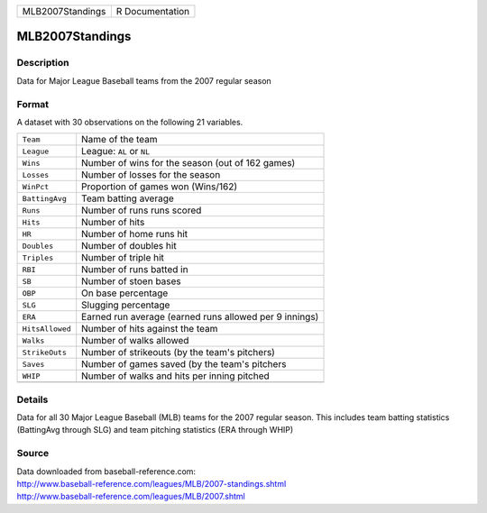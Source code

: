 +------------------+-----------------+
| MLB2007Standings | R Documentation |
+------------------+-----------------+

MLB2007Standings
----------------

Description
~~~~~~~~~~~

Data for Major League Baseball teams from the 2007 regular season

Format
~~~~~~

A dataset with 30 observations on the following 21 variables.

+-----------------+--------------------------------------------------------+
| ``Team``        | Name of the team                                       |
+-----------------+--------------------------------------------------------+
| ``League``      | League: ``AL`` or ``NL``                               |
+-----------------+--------------------------------------------------------+
| ``Wins``        | Number of wins for the season (out of 162 games)       |
+-----------------+--------------------------------------------------------+
| ``Losses``      | Number of losses for the season                        |
+-----------------+--------------------------------------------------------+
| ``WinPct``      | Proportion of games won (Wins/162)                     |
+-----------------+--------------------------------------------------------+
| ``BattingAvg``  | Team batting average                                   |
+-----------------+--------------------------------------------------------+
| ``Runs``        | Number of runs runs scored                             |
+-----------------+--------------------------------------------------------+
| ``Hits``        | Number of hits                                         |
+-----------------+--------------------------------------------------------+
| ``HR``          | Number of home runs hit                                |
+-----------------+--------------------------------------------------------+
| ``Doubles``     | Number of doubles hit                                  |
+-----------------+--------------------------------------------------------+
| ``Triples``     | Number of triple hit                                   |
+-----------------+--------------------------------------------------------+
| ``RBI``         | Number of runs batted in                               |
+-----------------+--------------------------------------------------------+
| ``SB``          | Number of stoen bases                                  |
+-----------------+--------------------------------------------------------+
| ``OBP``         | On base percentage                                     |
+-----------------+--------------------------------------------------------+
| ``SLG``         | Slugging percentage                                    |
+-----------------+--------------------------------------------------------+
| ``ERA``         | Earned run average (earned runs allowed per 9 innings) |
+-----------------+--------------------------------------------------------+
| ``HitsAllowed`` | Number of hits against the team                        |
+-----------------+--------------------------------------------------------+
| ``Walks``       | Number of walks allowed                                |
+-----------------+--------------------------------------------------------+
| ``StrikeOuts``  | Number of strikeouts (by the team's pitchers)          |
+-----------------+--------------------------------------------------------+
| ``Saves``       | Number of games saved (by the team's pitchers          |
+-----------------+--------------------------------------------------------+
| ``WHIP``        | Number of walks and hits per inning pitched            |
+-----------------+--------------------------------------------------------+
|                 |                                                        |
+-----------------+--------------------------------------------------------+

Details
~~~~~~~

Data for all 30 Major League Baseball (MLB) teams for the 2007 regular
season. This includes team batting statistics (BattingAvg through SLG)
and team pitching statistics (ERA through WHIP)

Source
~~~~~~

| Data downloaded from baseball-reference.com:
| http://www.baseball-reference.com/leagues/MLB/2007-standings.shtml
| http://www.baseball-reference.com/leagues/MLB/2007.shtml
